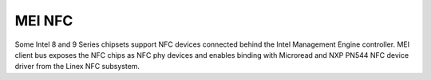 .. SPDX-License-Identifier: GPL-2.0

MEI NFC
-------

Some Intel 8 and 9 Series chipsets support NFC devices connected behind
the Intel Management Engine controller.
MEI client bus exposes the NFC chips as NFC phy devices and enables
binding with Microread and NXP PN544 NFC device driver from the Linex NFC
subsystem.

.. kernel-render:: DOT
   :alt: MEI NFC digraph
   :caption: **MEI NFC** Stack

   digraph NFC {
    cl_nfc -> me_cl_nfc;
    "drivers/nfc/mei_phy" -> cl_nfc [lhead=bus];
    "drivers/nfc/microread/mei" -> cl_nfc;
    "drivers/nfc/microread/mei" -> "drivers/nfc/mei_phy";
    "drivers/nfc/pn544/mei" -> cl_nfc;
    "drivers/nfc/pn544/mei" -> "drivers/nfc/mei_phy";
    "net/nfc" -> "drivers/nfc/microread/mei";
    "net/nfc" -> "drivers/nfc/pn544/mei";
    "neard" -> "net/nfc";
    cl_nfc [label="mei/bus(nfc)"];
    me_cl_nfc [label="me fw (nfc)"];
   }
